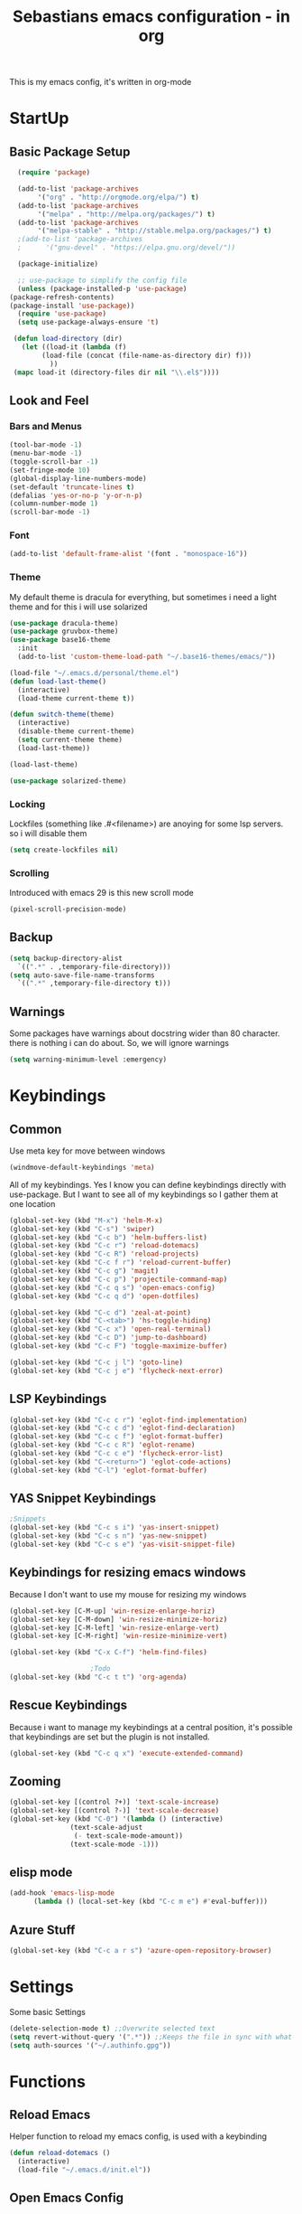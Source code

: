 #+STARTUP: content
#+TITLE: Sebastians emacs configuration - in org
#+BEGIN_CENTER
This is my emacs config, it's written in org-mode
#+END_CENTER
* StartUp
** Basic Package Setup
   #+BEGIN_SRC emacs-lisp
      (require 'package)

      (add-to-list 'package-archives
		   '("org" . "http://orgmode.org/elpa/") t)
      (add-to-list 'package-archives
		   '("melpa" . "http://melpa.org/packages/") t)
      (add-to-list 'package-archives
		   '("melpa-stable" . "http://stable.melpa.org/packages/") t)
      ;(add-to-list 'package-archives
      ;	     '("gnu-devel" . "https://elpa.gnu.org/devel/"))

      (package-initialize)

      ;; use-package to simplify the config file
      (unless (package-installed-p 'use-package)
	(package-refresh-contents)
	(package-install 'use-package))
      (require 'use-package)
      (setq use-package-always-ensure 't)

     (defun load-directory (dir)
       (let ((load-it (lambda (f)
			(load-file (concat (file-name-as-directory dir) f)))
		      ))
	 (mapc load-it (directory-files dir nil "\\.el$"))))
  #+END_SRC

** Look and Feel
*** Bars and Menus
  #+BEGIN_SRC emacs-lisp
    (tool-bar-mode -1)
    (menu-bar-mode -1)
    (toggle-scroll-bar -1)
    (set-fringe-mode 10)
    (global-display-line-numbers-mode)
    (set-default 'truncate-lines t)
    (defalias 'yes-or-no-p 'y-or-n-p)
    (column-number-mode 1)
    (scroll-bar-mode -1)
  #+END_SRC
*** Font
  #+BEGIN_SRC emacs-lisp
    (add-to-list 'default-frame-alist '(font . "monospace-16"))
  #+END_SRC
*** Theme
My default theme is dracula for everything, but sometimes i need a light theme and for
this i will use solarized
  #+BEGIN_SRC emacs-lisp
    (use-package dracula-theme)
    (use-package gruvbox-theme)
    (use-package base16-theme
      :init
      (add-to-list 'custom-theme-load-path "~/.base16-themes/emacs/"))

    (load-file "~/.emacs.d/personal/theme.el")
    (defun load-last-theme()
      (interactive)
      (load-theme current-theme t))

    (defun switch-theme(theme)
      (interactive)
      (disable-theme current-theme)
      (setq current-theme theme)
      (load-last-theme))

    (load-last-theme)
  #+END_SRC

#+begin_src emacs-lisp
  (use-package solarized-theme)
#+end_src
*** Locking
Lockfiles (something like .#<filename>) are anoying for some lsp servers. so i will disable them
#+begin_src emacs-lisp
  (setq create-lockfiles nil)
#+end_src
*** Scrolling
  Introduced with emacs 29 is this new scroll mode
#+begin_src emacs-lisp
  (pixel-scroll-precision-mode)
#+end_src
** Backup
   #+BEGIN_SRC emacs-lisp
     (setq backup-directory-alist
	   `((".*" . ,temporary-file-directory)))
     (setq auto-save-file-name-transforms
	   `((".*" ,temporary-file-directory t)))
   #+END_SRC
** Warnings
Some packages have warnings about docstring wider than 80 character. there is nothing i can do about. So, we will ignore warnings
#+begin_src emacs-lisp
  (setq warning-minimum-level :emergency)
#+end_src
* Keybindings
** Common
   Use meta key for move between windows
   #+begin_src emacs-lisp
     (windmove-default-keybindings 'meta)
   #+end_src
   All of my keybindings. Yes I know you can define keybindings directly with use-package. But
   I want to see all of my keybindings so I gather them at one location
   #+BEGIN_SRC emacs-lisp
     (global-set-key (kbd "M-x") 'helm-M-x)
     (global-set-key (kbd "C-s") 'swiper)
     (global-set-key (kbd "C-c b") 'helm-buffers-list)
     (global-set-key (kbd "C-c r") 'reload-dotemacs)
     (global-set-key (kbd "C-c R") 'reload-projects)
     (global-set-key (kbd "C-c f r") 'reload-current-buffer)
     (global-set-key (kbd "C-c g") 'magit)
     (global-set-key (kbd "C-c p") 'projectile-command-map)
     (global-set-key (kbd "C-c q s") 'open-emacs-config)
     (global-set-key (kbd "C-c q d") 'open-dotfiles)

     (global-set-key (kbd "C-c d") 'zeal-at-point)
     (global-set-key (kbd "C-<tab>") 'hs-toggle-hiding)
     (global-set-key (kbd "C-c x") 'open-real-terminal)
     (global-set-key (kbd "C-c D") 'jump-to-dashboard)
     (global-set-key (kbd "C-c F") 'toggle-maximize-buffer)

     (global-set-key (kbd "C-c j l") 'goto-line)
     (global-set-key (kbd "C-c j e") 'flycheck-next-error)
   #+END_SRC
** LSP Keybindings
    #+BEGIN_SRC emacs-lisp
      (global-set-key (kbd "C-c c r") 'eglot-find-implementation)
      (global-set-key (kbd "C-c c d") 'eglot-find-declaration)
      (global-set-key (kbd "C-c c f") 'eglot-format-buffer)
      (global-set-key (kbd "C-c c R") 'eglot-rename)
      (global-set-key (kbd "C-c c e") 'flycheck-error-list)
      (global-set-key (kbd "C-<return>") 'eglot-code-actions)
      (global-set-key (kbd "C-l") 'eglot-format-buffer)
    #+END_SRC
** YAS Snippet Keybindings
    #+BEGIN_SRC emacs-lisp
	;Snippets
	(global-set-key (kbd "C-c s i") 'yas-insert-snippet)
	(global-set-key (kbd "C-c s n") 'yas-new-snippet)
	(global-set-key (kbd "C-c s e") 'yas-visit-snippet-file)
    #+END_SRC
** Keybindings for resizing emacs windows
    Because I don't want to use my mouse for resizing my windows
    #+begin_src emacs-lisp
      (global-set-key [C-M-up] 'win-resize-enlarge-horiz)
      (global-set-key [C-M-down] 'win-resize-minimize-horiz)
      (global-set-key [C-M-left] 'win-resize-enlarge-vert)
      (global-set-key [C-M-right] 'win-resize-minimize-vert)
    #+end_src
    #+BEGIN_SRC emacs-lisp
	(global-set-key (kbd "C-x C-f") 'helm-find-files)

						;Todo
	(global-set-key (kbd "C-c t t") 'org-agenda)
    #+END_SRC
** Rescue Keybindings
    Because i want to manage my keybindings at a central position,
    it's possible that keybindings are set but the plugin is not installed.

    #+begin_src emacs-lisp
      (global-set-key (kbd "C-c q x") 'execute-extended-command)
    #+end_src
** Zooming
  #+begin_src emacs-lisp
    (global-set-key [(control ?+)] 'text-scale-increase)
    (global-set-key [(control ?-)] 'text-scale-decrease)
    (global-set-key (kbd "C-0") '(lambda () (interactive)
				   (text-scale-adjust
				    (- text-scale-mode-amount))
				   (text-scale-mode -1)))
   #+end_src
** elisp mode
   #+begin_src emacs-lisp
     (add-hook 'emacs-lisp-mode
	       (lambda () (local-set-key (kbd "C-c m e") #'eval-buffer)))
   #+end_src
** Azure Stuff
#+begin_src emacs-lisp
  (global-set-key (kbd "C-c a r s") 'azure-open-repository-browser)
#+end_src
* Settings
Some basic Settings
#+begin_src emacs-lisp
  (delete-selection-mode t) ;;Overwrite selected text
  (setq revert-without-query '(".*")) ;;Keeps the file in sync with what is on the disk without a prompt to confirm
  (setq auth-sources '("~/.authinfo.gpg"))
#+end_src
* Functions
** Reload Emacs
  Helper function to reload my emacs config, is used with a keybinding
  #+BEGIN_SRC emacs-lisp
    (defun reload-dotemacs ()
      (interactive)
      (load-file "~/.emacs.d/init.el"))
  #+END_SRC
** Open Emacs Config
   Helper function to open a new buffer or jump to existing buffer with my emacs config
      #+begin_src emacs-lisp
	(defun open-emacs-config ()
	  (interactive)
	  (switch-to-buffer (find-file-noselect "~/.emacs.d/personal/init.org")))
      #+end_src
** Open Dotfiles
   Helper function to jump directly in my dotfiles repo
*** TODO Use counsel-projectile to jump to project
   #+begin_src emacs-lisp
     (defun open-dotfiles ()
       (interactive)
       (counsel-projectile-find-file "~/.dotfiles/"))
   #+end_src
** Resizing
This part is copied from https://www.emacswiki.org/emacs/WindowResize
   #+begin_src emacs-lisp
     (defun win-resize-top-or-bot ()
       "Figure out if the current window is on top, bottom or in the
     middle"
       (let* ((win-edges (window-edges))
	      (this-window-y-min (nth 1 win-edges))
	      (this-window-y-max (nth 3 win-edges))
	      (fr-height (frame-height)))
	 (cond
	  ((eq 0 this-window-y-min) "top")
	  ((eq (- fr-height 1) this-window-y-max) "bot")
	  (t "mid"))))

     (defun win-resize-left-or-right ()
       "Figure out if the current window is to the left, right or in the
     middle"
       (let* ((win-edges (window-edges))
	      (this-window-x-min (nth 0 win-edges))
	      (this-window-x-max (nth 2 win-edges))
	      (fr-width (frame-width)))
	 (cond
	  ((eq 0 this-window-x-min) "left")
	  ((eq (+ fr-width 4) this-window-x-max) "right")
	  (t "mid"))))

     (defun win-resize-enlarge-horiz ()
       (interactive)
       (cond
	((equal "top" (win-resize-top-or-bot)) (enlarge-window -1))
	((equal "bot" (win-resize-top-or-bot)) (enlarge-window 1))
	((equal "mid" (win-resize-top-or-bot)) (enlarge-window -1))
	(t (message "nil"))))

     (defun win-resize-minimize-horiz ()
       (interactive)
       (cond
	((equal "top" (win-resize-top-or-bot)) (enlarge-window 1))
	((equal "bot" (win-resize-top-or-bot)) (enlarge-window -1))
	((equal "mid" (win-resize-top-or-bot)) (enlarge-window 1))
	(t (message "nil"))))

     (defun win-resize-enlarge-vert ()
       (interactive)
       (cond
	((equal "left" (win-resize-left-or-right)) (enlarge-window-horizontally -1))
	((equal "right" (win-resize-left-or-right)) (enlarge-window-horizontally 1))
	((equal "mid" (win-resize-left-or-right)) (enlarge-window-horizontally -1))))

     (defun win-resize-minimize-vert ()
       (interactive)
       (cond
	((equal "left" (win-resize-left-or-right)) (enlarge-window-horizontally 1))
	((equal "right" (win-resize-left-or-right)) (enlarge-window-horizontally -1))
	((equal "mid" (win-resize-left-or-right)) (enlarge-window-horizontally 1))))

   #+end_src
** Reload current Buffer
#+begin_src emacs-lisp
  (defun reload-current-buffer
      (interactive)
    (revert-buffer :ignore-auto :noconfirm))
#+end_src
** Open Terminal
Sometime i need a real terminal no emacs buffer or something like this, so this should open a new terminal
#+begin_src emacs-lisp
  (defun open-real-terminal--path (path)
    (let ((command (concat "herbstclient spawn alacritty --working-directory " path)))
      (message (concat "Open Terminal with command: " command))
      (shell-command command)))

  (defun open-real-terminal--with-current-directory()
    (message "Open Terminal with current directory path")
    (open-real-terminal--path(file-name-directory (buffer-file-name)))
  )

  (defun open-real-terminal--with-projectile()
    (message "Open Terminal with projectile path")
    (open-real-terminal--path(projectile-project-root))
  )

  (defun open-real-terminal()
    (interactive)
    (if (projectile-project-root)
	(open-real-terminal--with-projectile)
      (open-real-terminal--with-current-directory)))
#+end_src
** Reload Projects
#+begin_src emacs-lisp
  (defun reload-projects()
    (interactive)
    (projectile-discover-projects-in-directory "~/Projects/" 4))
#+end_src
** Jump to Dashboard
#+begin_src emacs-lisp
  (defun jump-to-dashboard()
    (interactive)
    (switch-to-buffer "*dashboard*"))
#+end_src
** Azure Stuff
Here is my azure stuff, my company is working with azure/ azure devops so i need some little helper
#+begin_src emacs-lisp
  (defun azure-open-repository-browser()
    (interactive)
    (shell-command "azure-helper r s"))
#+end_src
** Fullscreen Window
#+begin_src emacs-lisp
  (defun toggle-maximize-buffer () "Maximize buffer"
    (interactive)
    (if (= 1 (length (window-list)))
      (jump-to-register '_)
      (progn
	(set-register '_ (list (current-window-configuration)))
	(delete-other-windows))))
#+end_src
* Addons
** UI
*** Helm
    After ivy, i want to use helm again
    #+begin_src emacs-lisp
      (use-package helm
	:config
	(helm-mode 1))
    #+end_src
*** Ivy,Counsel,Swiper
   #+BEGIN_SRC emacs-lisp
	  (use-package ivy
	    :config
	    (ivy-mode 1)
	    (setq ivy-use-virtual-buffers t)
	    (setq enable-recursive-minibuffers t)
	    (setq ivy-display-style 'fancy)
	    (setq ivy-wrap t)
	    (setq enable-recursive-minibuffers t))

	  (use-package counsel
	    :after ivy
	    :config
	    (counsel-mode))

	  (use-package swiper
	    :after ivy)

          (use-package counsel-projectile)
   #+END_SRC
*** Powerline
    #+BEGIN_SRC emacs-lisp
      (use-package powerline
	:config
	(powerline-default-theme)
	(setq powerline-default-separator 'wave))
    #+END_SRC
*** Completion
    #+BEGIN_SRC emacs-lisp
      (use-package company
	:config
	(add-hook 'after-init-hook 'global-company-mode)
	(setq company-minimum-prefix-length 1)
	(setq company-idle-delay 0))
    #+END_SRC
*** Which Key
    #+begin_src emacs-lisp
      (use-package which-key
	:config
	(setq which-key-idle-delay 0.3)
	(which-key-mode))
    #+end_src
*** Projectile
    #+begin_src emacs-lisp
      (use-package projectile
	:config
	(projectile-mode 1))
    #+end_src
*** Dashboard
    #+begin_src emacs-lisp
      (use-package dashboard
	:config
	(dashboard-setup-startup-hook)
	(setq initial-buffer-choice (lambda () (get-buffer "*dashboard*")))
	;(setq dashboard-startup-banner "~/.emacs.d/personal/images/avatar.png")
	(setq dashboard-center-content t)
	(setq dashboard-startup-banner 'logo)
	(setq dashboard-show-shortcuts t)
	(setq dashboard-set-heading-icons t)
	(setq dashboard-set-file-icons t)
	(setq dashboard-projects-switch-function 'counsel-projectile-switch-project-by-name)
	(setq dashboard-items '((recents  . 10)
				(bookmarks . 5)
				(projects . 5)
				(registers . 5))))
    #+end_src
*** Flycheck
#+begin_src emacs-lisp
  (use-package flycheck
    :config
    (global-flycheck-mode))
#+end_src
*** Tree Sitter
Some people say tree-sitter is good, so give it a try
#+begin_src emacs-lisp
  (use-package treesit
    :init
    (setq treesit-language-source-alist
	  '((bash . ("https://github.com/tree-sitter/tree-sitter-bash"))
	    (css . ("https://github.com/tree-sitter/tree-sitter-css"))
	    (go . ("https://github.com/tree-sitter/tree-sitter-go"))
	    (html . ("https://github.com/tree-sitter/tree-sitter-html"))
	    (javascript . ("https://github.com/tree-sitter/tree-sitter-javascript"))
	    (json . ("https://github.com/tree-sitter/tree-sitter-json"))
	    (python . ("https://github.com/tree-sitter/tree-sitter-python"))
	    (typescript . ("https://github.com/tree-sitter/tree-sitter-typescript" "master" "typescript/src"))
	    (tsx . ("https://github.com/tree-sitter/tree-sitter-typescript" "master" "tsx/src"))
	    (svelte . ("https://github.com/Himujjal/tree-sitter-svelte"))
	    (toml . ("https://github.com/tree-sitter/tree-sitter-toml"))))
    :config
    (setq major-mode-remap-alist
	  '((yaml-mode . yaml-ts-mode)
	    (bash-mode . bash-ts-mode)
	    (js-mode . js-ts-mode)
	    (js-jsx-mode . js-ts-mode)
	    (typescript-mode . typescript-ts-mode)
	    (json-mode . json-ts-mode)
	    (css-mode . css-ts-mode)
	    (html-mode . html-ts-mode)
	    (toml-mode . toml-ts-mode)
	    (python-mode . python-ts-mode)))

    (defun +treesit/treesit-install-all-languages ()
      "Install all languages specified by `treesit-language-source-alist'."
      (interactive)
      (let ((languages (mapcar 'car treesit-language-source-alist)))
	(dolist (lang languages)
	  (treesit-install-language-grammar lang)
	  (message "`%s' parser was installed." lang)
	  (sit-for 0.75)))))
#+end_src
** Magit
   #+BEGIN_SRC emacs-lisp
     (use-package magit
       :config
       (remove-hook 'server-switch-hook 'magit-commit-diff)
       (remove-hook 'with-editor-filter-visit-hook 'magit-commit-diff))

     (use-package forge
       :after magit)
     
   #+END_SRC
** Coding
*** Common
**** Yasnippet
    #+begin_src emacs-lisp
      (use-package yasnippet
	:config
	(yas-global-mode 1))
    #+end_src
**** Parens, Delimiters
    #+begin_src emacs-lisp
      (use-package rainbow-delimiters
	:config
	(add-hook 'prog-mode-hook #'rainbow-delimiters-mode))
    #+end_src
**** LSP
I'm using eglot since it's embedded in emacs 29, stumbled over a reddit post to improve performance
https://www.reddit.com/r/emacs/comments/16vixg6/how_to_make_lsp_and_eglot_way_faster_like_neovim/
    #+begin_src emacs-lisp
      (use-package eglot
	:after (web-mode project)
	:hook ((prog-mode . eglot-ensure))
	:config
	;;(fset #'jsonrpc--log-event #'ignore)
	(setq eglot-confirm-server-initiated-edits nil
	      eglot-events-buffer-size 0
	      eglot-sync-connect nil
	      eglot-connect-timeout nil
	      eglot-autoshutdown t
	      eglot-events-buffer-size 0))
    #+end_src
**** Data Formats
     #+begin_src emacs-lisp
       (use-package yaml-mode)
     #+end_src
**** Zeal/Docsets/Dash
     #+begin_src emacs-lisp
       (use-package zeal-at-point)
     #+end_src
**** Editorconfig
     #+BEGIN_SRC emacs-lisp
       (use-package editorconfig
	 :config
	 (editorconfig-mode 1))
     #+END_SRC
**** Cursor
     I want a centered cursor for better reading
     #+begin_src emacs-lisp
       (define-global-minor-mode my-global-centered-cursor-mode centered-cursor-mode
	 (lambda ()
	   (when (not (memq major-mode
			    (list 'Info-mode 'term-mode 'eshell-mode 'shell-mode 'erc-mode)))
	     (centered-cursor-mode))))

       (use-package centered-cursor-mode
	 :config
	 (my-global-centered-cursor-mode 1)
	 (setq ccm-recenter-at-end-of-file t))

     #+end_src
**** Hide/Show
     #+begin_src emacs-lisp
       (add-hook 'prog-mode-hook #'hs-minor-mode)
     #+end_src
**** Restclient
Sometimes I save restcalls in projectdir within repo
#+begin_src emacs-lisp
  (use-package restclient)
  (use-package restclient-jq)
#+end_src
**** Highlight Indentation
Visual Studio Code, Visual Studio and others Editors and IDEs have these vertical lines
to show in which block i'm currently
#+begin_src emacs-lisp
  (use-package highlight-indent-guides
    :config
    (setq highlight-indent-guides-method 'character)
    (setq highlight-indent-guides-responsive 'top)
    (add-hook 'prog-mode-hook 'highlight-indent-guides-mode))
#+end_src
**** Protobuf
#+begin_src emacs-lisp
  (use-package protobuf-mode)
#+end_src
**** Direnv
#+begin_src emacs-lisp
  (use-package direnv
    :config
    (direnv-mode)
    (direnv-update-environment))
#+end_src
**** Rainbow Mode
This mode ist to display colors written in hex format like #ffffff
#+begin_src emacs-lisp
  (use-package rainbow-mode)
#+end_src
*** Org-Mode
    Some common org-mode settings
    #+begin_src emacs-lisp
      (setq org-hide-emphasis-markers t)
      (setq org-support-shift-select t)
    #+end_src

    Give org mode beautiful bubbles instead of asteriks
    #+begin_src emacs-lisp
      (use-package org-bullets
	:config
	(add-hook 'org-mode-hook (lambda () (org-bullets-mode 1))))
    #+end_src

    Add org-tempo for some basic snippets like <s<TAB> for code section
    #+begin_src emacs-lisp
      (require 'org-tempo)
    #+end_src
*** HTML, Vue, TypeScript, JavaScript, Angular
    #+begin_src emacs-lisp
      (use-package web-mode
	:config
	(setq web-mode-markup-indent-offset 2)
	(setq web-mode-tag-auto-close-style 2)
	(setq web-mode-css-indent-offset 2)
	(setq web-mode-enable-auto-closing t)
	(add-to-list 'auto-mode-alist '("\\.html?\\'" . web-mode)))

      (use-package typescript-mode
	:config
	(add-hook 'typescript-mode 'eglot-ensure))

      (use-package js2-mode
	:config
	(add-to-list 'auto-mode-alist '("\\.js\\'" . js2-mode)))
    #+end_src

    Define Mode for Vue 3 and add to eglot server programs
    #+begin_src emacs-lisp
      (define-derived-mode vue-mode web-mode "Vue")
      (add-to-list 'auto-mode-alist '("\\.vue\\'" . vue-mode))

      (defun vue-eglot-init-options ()
	`(:typescript (:languageFeatures (:completion
					  (:defaultTagNameCase "both"
							       :defaultAttrNameCase "kebabCase"
							       :getDocumentNameCasesRequest nil
							       :getDocumentSelectionRequest nil)
					  :diagnostics
					  (:getDocumentVersionRequest nil))
					 :documentFeatures (:documentFormatting
							    (:defaultPrintWidth 100
										:getDocumentPrintWidthRequest nil)
							    :documentSymbol t
							    :documentColor t))))
      ;; Volar
      (add-to-list 'eglot-server-programs
      `(vue-mode . ("vue-language-server" "--stdio" :initializationOptions ,(vue-eglot-init-options))))
    #+end_src
*** Django
#+begin_src emacs-lisp
  (defun projectile-web-mode-django ()
      (if (projectile-project-p)
	  (if (file-exists-p (concat (projectile-project-root) "manage.py"))
	      (web-mode-set-engine "django")
	      )
	  )
      )

  (add-hook 'web-mode-hook 'projectile-web-mode-django)
#+end_src
*** Golang
    #+begin_src emacs-lisp
      (defun own/eglot-organize-import ()
	(call-interactively 'eglot-code-action-organize-imports))

      (defun lsp-go-install-save-hooks ()
	(add-hook 'before-save-hook #'own/eglot-organize-import)
	(add-hook 'before-save-hook #'eglot-format-buffer -10 t))

      (defun go-build ()
	(interactive)
	(shell-command "go build"))

      (defun go-install ()
	(interactive)
	(shell-command "go install"))

      (use-package go-mode
	:config
	(add-hook 'go-mode-hook #'yas-minor-mode)
	(add-hook 'go-mode-hook 'eglot-ensure)
	(add-hook 'go-mode-hook #'lsp-go-install-save-hooks)
	(local-set-key (kbd "C-c l b") 'go-build)
	(local-set-key (kbd "C-c l i") 'go-install))
    #+end_src
*** Puppet
    Load puppet module and config some nice to have features like linting and whitespace cleanup
    #+begin_src emacs-lisp
      (defun puppet-lint-buffer()
	  (let ((command (concat
			  "puppet-lint --with-context "
			  "--log-format \"%{path}:%{line}: %{kind}: %{message} (%{check})\"")))
	    (puppet-lint command)))

      (use-package puppet-mode
	:config
	(add-hook 'before-save-hook #'delete-trailing-whitespace))
    #+end_src

    For Puppetfile the best mode is ruby mode, so we will load ruby mode
    #+begin_src emacs-lisp
      (add-to-list
       'auto-mode-alist '("\\`Puppetfile\\'" . ruby-mode))
    #+end_src

    Implementing Puppet LSP Server in emacs lsp mode
    #+begin_src emacs-lisp
      (defun lsp-puppet--puppet-server-command ()
	(list (
	       "/home/sebastian/.bin/puppet-lsp.sh"
	       )))
    #+end_src
*** Rust
    #+begin_src emacs-lisp
      (use-package cargo)

      (use-package rustic
	:config
	(setq rustic-format-on-save t))
    #+end_src
*** Python
    #+BEGIN_SRC emacs-lisp
      (add-hook 'python-mode-hook
		(lambda () (setq zeal-at-point-docset '("python" "django"))))

      (use-package pyvenv
	:config
	(setenv "WORKON_HOME" "~/.venvs")
	      (setq pyvenv-mode-line-indicator '(pyvenv-virtual-env-name ("[venv:" pyvenv-virtual-env-name "] ")))
	      (pyvenv-mode t))
    #+END_SRC
*** Docker, Nomad, Container, Stuff, Magic
**** Docker
    #+begin_src emacs-lisp
      (use-package hcl-mode)

      (use-package docker)

      (use-package dockerfile-mode)
    #+end_src
**** Terraform
     #+begin_src emacs-lisp
       (use-package terraform-mode)
       (use-package terraform-doc)
       (use-package company-terraform)
     #+end_src
*** PlatformIO
    #+begin_src emacs-lisp
      (use-package platformio-mode)
    #+end_src
*** C/C++
    #+begin_src emacs-lisp
      (use-package meson-mode)
      (use-package ninja-mode)
    #+end_src
*** Fish
    #+begin_src emacs-lisp
    #+end_src
*** Archlinux/Pacman
#+begin_src emacs-lisp
  (use-package pkgbuild-mode)
#+end_src
*** OpenSCAD
#+begin_src emacs-lisp
  (use-package scad-mode)

  (use-package scad-preview)
#+end_src
*** Powershell
#+begin_src emacs-lisp
  (use-package powershell)
#+end_src
*** Markdown
#+begin_src emacs-lisp
  (use-package markdown-mode
    :mode ("README\\.md\\'" . gfm-mode)
    :init (setq markdown-command "pandoc"))
#+end_src
*** C#
#+begin_src emacs-lisp
#+end_src
*** Yuck
#+begin_src emacs-lisp
  (use-package yuck-mode)
#+end_src
*** Graphviz
#+begin_src emacs-lisp
  (use-package graphviz-dot-mode
    :config
    (setq graphviz-dot-indent-width 4)
    (add-hook 'graphviz-dot-mode-hook 'company-mode))
#+end_src
*** Nix
First of all, we need nix-mode to edit nix files
#+begin_src emacs-lisp
  (use-package nix-mode)
#+end_src
** Misc
*** Filebin
    #+BEGIN_SRC emacs-lisp
      ;(load-file "/home/sebastian/.emacs.d/personal/functions/filebin.el")
    #+END_SRC
*** Org-Mode Todo
    #+begin_src emacs-lisp
      (setq org-agenda-files (list "~/.todos"))
    #+end_src
*** Autoupdate
#+BEGIN_SRC emacs-lisp
  (use-package auto-package-update
    :config
    (setq auto-package-update-prompt-before-update t))
#+END_SRC
*** Mail Stuff
Mailing sucks! But i want to use notmuch because it's awesome, but every client sucks and i have no time to write my own. So i will use the only working client (emacs!)
#+begin_src emacs-lisp
  (let ((mail-settings "~/.emacs.d/mail.el"))
    (when (file-exists-p mail-settings)
      (message "Skip mail settings, cause is broken")))
      ;(load-file mail-settings)))
#+end_src
*** Development
#+begin_src emacs-lisp
#+end_src
